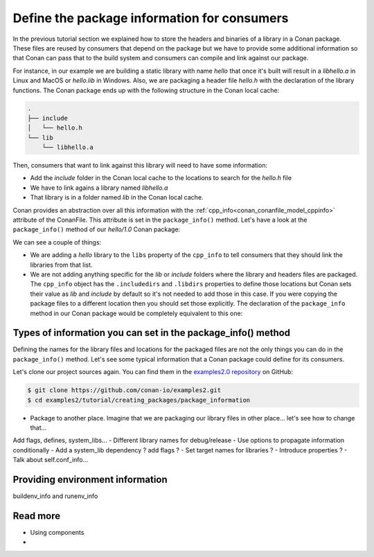 Define the package information for consumers
============================================

In the previous tutorial section we explained how to store the
headers and binaries of a library in a Conan package. These files are reused by consumers
that depend on the package but we have to provide some additional information so that
Conan can pass that to the build system and consumers can compile and link against our
package.

For instance, in our example we are building a static library with name *hello* that once
it's built will result in a *libhello.a* in Linux and MacOS or *hello.lib* in Windows.
Also, we are packaging a header file *hello.h* with the declaration of the library
functions. The Conan package ends up with the following structure in the Conan local cache:

.. code-block:: text

    .
    ├── include
    │   └── hello.h
    └── lib
        └── libhello.a

Then, consumers that want to link against this library will need to have some information:

- Add the *include* folder in the Conan local cache to the locations to search for the
  *hello.h* file
- We have to link agains a library named *libhello.a*
- That library is in a folder named *lib* in the Conan local cache.

Conan provides an abstraction over all this information with the
:ref:`cpp_info<conan_conanfile_model_cppinfo>` attribute of the ConanFile. This attribute
is set in the ``package_info()`` method. Let's have a look at the ``package_info()``
method of our *hello/1.0* Conan package:

.. code-block:: python
    :caption: *conanfile.py*

    def package_info(self):
        self.cpp_info.libs = ["hello"]

We can see a couple of things:

- We are adding a *hello* library to the ``libs`` property of the ``cpp_info`` to tell
  consumers that they should link the libraries from that list.

- We are not adding anything specific for the *lib* or *include* folders where the library
  and headers files are packaged. The ``cpp_info`` object has the ``.includedirs`` and
  ``.libdirs`` properties to define those locations but Conan sets their value as *lib*
  and *include* by default so it's not needed to add those in this case. If you were
  copying the package files to a different location then you should set those explicitly.
  The declaration of the ``package_info`` method in our Conan package would be completely
  equivalent to this one:

.. code-block:: python
    :caption: *conanfile.py*

    def package_info(self):
        self.cpp_info.libs = ["hello"]
        # conan sets libdirs = ["lib"] and includedirs = ["include"] by default
        self.cpp_info.libdirs = ["lib"]
        self.cpp_info.includedirs = ["include"]


Types of information you can set in the package_info() method
-------------------------------------------------------------

Defining the names for the library files and locations for the packaged files are not the
only things you can do in the ``package_info()`` method. Let's see some typical
information that a Conan package could define for its consumers.

Let's clone our project sources again. You can find them in the `examples2.0 repository
<https://github.com/conan-io/examples2>`_ on GitHub:

.. code-block:: bash

    $ git clone https://github.com/conan-io/examples2.git
    $ cd examples2/tutorial/creating_packages/package_information


- Package to another place. Imagine that we are packaging our library files in other place... let's see how to change that...
Add flags, defines, system_libs...
- Different library names for debug/release
- Use options to propagate information conditionally
- Add a system_lib dependency ? add flags ? 
- Set target names for libraries ?
- Introduce properties ?
- Talk about self.conf_info...

Providing environment information
---------------------------------

buildenv_info and runenv_info


Read more
---------

- Using components
- 